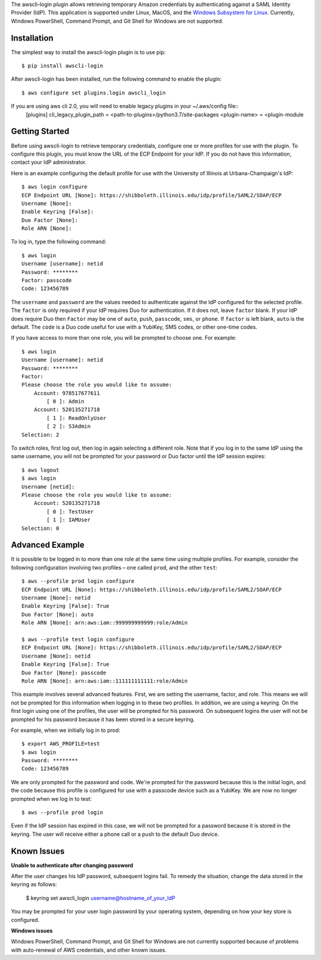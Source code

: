 The awscli-login plugin allows retrieving temporary Amazon credentials by
authenticating against a SAML Identity Provider (IdP).
This application is supported under Linux, MacOS, and the `Windows Subsystem for Linux
<https://docs.microsoft.com/en-us/windows/wsl/about>`_.
Currently, Windows PowerShell, Command Prompt, and Git Shell
for Windows are not supported.

.. |--| unicode:: U+2013   .. en dash

Installation
------------

The simplest way to install the awscli-login plugin is to use pip::

    $ pip install awscli-login

After awscli-login has been installed, run the following command
to enable the plugin::

    $ aws configure set plugins.login awscli_login
If you are using aws cli 2.0, you will need to enable legacy plugins in your ~/.aws/config file::
    [plugins]
    cli_legacy_plugin_path = <path-to-plugins>/python3.7/site-packages  
    <plugin-name> = <plugin-module

Getting Started
-------------------

Before using awscli-login to retrieve temporary credentials, configure
one or more profiles for use with the plugin. To configure this
plugin, you must know the URL of the ECP Endpoint for your IdP.  If
you do not have this information, contact your IdP administrator.

Here is an example configuring the default profile for use with the University
of Illinois at Urbana-Champaign's IdP::

    $ aws login configure
    ECP Endpoint URL [None]: https://shibboleth.illinois.edu/idp/profile/SAML2/SOAP/ECP
    Username [None]: 
    Enable Keyring [False]: 
    Duo Factor [None]: 
    Role ARN [None]:

To log in, type the following command::

    $ aws login
    Username [username]: netid
    Password: ********
    Factor: passcode
    Code: 123456789

The ``username`` and ``password`` are the values needed to authenticate
against the IdP configured for the selected profile.  The ``factor``
is only required if your IdP requires Duo for authentication.  If
it does not, leave ``factor`` blank. If your IdP does require Duo
then ``Factor`` may be one of ``auto``, ``push``, ``passcode``,
``sms``, or ``phone``.  If ``factor`` is left blank, ``auto`` is
the default. The ``code`` is a Duo code useful for use with a
YubiKey, SMS codes, or other one-time codes.

If you have access to more than one role, you will be prompted to choose
one. For example::

    $ aws login
    Username [username]: netid
    Password: ********
    Factor: 
    Please choose the role you would like to assume:
        Account: 978517677611
            [ 0 ]: Admin
        Account: 520135271718
            [ 1 ]: ReadOnlyUser
            [ 2 ]: S3Admin
    Selection: 2

To switch roles, first log out, then log in again selecting a different
role. Note that if you log in to the same IdP using the same username,
you will not be prompted for your password or Duo factor until
the IdP session expires::

    $ aws logout
    $ aws login
    Username [netid]: 
    Please choose the role you would like to assume:
        Account: 520135271718
            [ 0 ]: TestUser
            [ 1 ]: IAMUser
    Selection: 0

Advanced Example
-------------------

It is possible to be logged in to more than one role at the same
time using multiple profiles. For example, consider the following
configuration involving two profiles |--| one called ``prod``, and the other
``test``::

    $ aws --profile prod login configure
    ECP Endpoint URL [None]: https://shibboleth.illinois.edu/idp/profile/SAML2/SOAP/ECP
    Username [None]: netid
    Enable Keyring [False]: True
    Duo Factor [None]: auto
    Role ARN [None]: arn:aws:iam::999999999999:role/Admin

    $ aws --profile test login configure
    ECP Endpoint URL [None]: https://shibboleth.illinois.edu/idp/profile/SAML2/SOAP/ECP
    Username [None]: netid
    Enable Keyring [False]: True
    Duo Factor [None]: passcode
    Role ARN [None]: arn:aws:iam::111111111111:role/Admin

This example involves several advanced features. First, we are
setting the username, factor, and role. This means we will not be
prompted for this information when logging in to these two profiles.
In addition, we are using a keyring. On the first login using one
of the profiles, the user will be prompted for his password.  On
subsequent logins the user will not be prompted for his password
because it has been stored in a secure keyring.

For example, when we initially log in to prod::

    $ export AWS_PROFILE=test
    $ aws login
    Password: ********
    Code: 123456789

We are only prompted for the password and code. We're prompted for
the password because this is the initial login, and the code because
this profile is configured for use with a passcode device such as
a YubiKey. We are now no longer prompted when we log in to test::

    $ aws --profile prod login

Even if the IdP session has expired in this case, we will not be
prompted for a password because it is stored in the keyring. The
user will receive either a phone call or a push to the default
Duo device.

Known Issues
------------

**Unable to authenticate after changing password**

After the user changes his IdP password, subsequent logins fail.
To remedy the situation, change the data stored in the keyring as follows:

    $ keyring set awscli_login username@hostname_of_your_IdP

You may be prompted for your user login password by your operating
system, depending on how your key store is configured.

**Windows issues**

Windows PowerShell, Command Prompt, and Git Shell for Windows are not
currently supported because of problems with auto-renewal of AWS credentials,
and other known issues.
